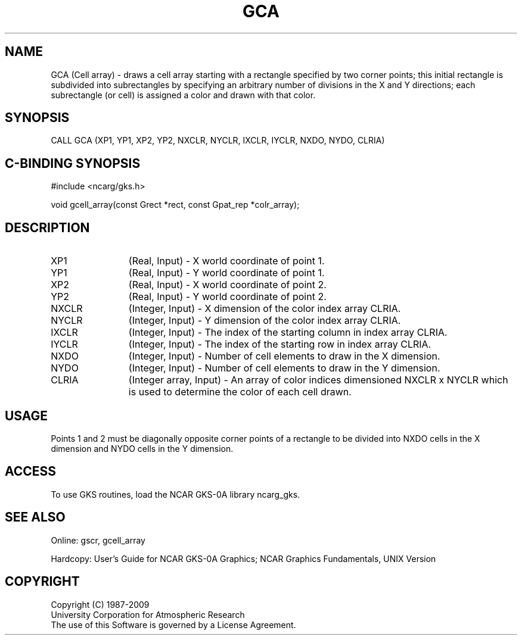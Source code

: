 .\"
.\"	$Id: gca.m,v 1.16 2008-12-23 00:03:02 haley Exp $
.\"
.TH GCA 3NCARG "March 1993" UNIX "NCAR GRAPHICS"
.SH NAME
GCA (Cell array) - draws a cell array starting with a 
rectangle specified by two corner points; this initial 
rectangle is subdivided into subrectangles by 
specifying an arbitrary number of divisions in the X 
and Y directions; each subrectangle (or cell) is 
assigned a color and drawn with that color.
.SH SYNOPSIS
CALL GCA (XP1, YP1, XP2, YP2, NXCLR, NYCLR, IXCLR, IYCLR, NXDO, NYDO, CLRIA)
.SH C-BINDING SYNOPSIS
#include <ncarg/gks.h>
.sp
void gcell_array(const Grect *rect, const Gpat_rep *colr_array);
.SH DESCRIPTION
.IP XP1 12
(Real, Input) - X world coordinate of point 1.
.IP YP1 12
(Real, Input) - Y world coordinate of point 1.
.IP XP2 12
(Real, Input) - X world coordinate of point 2.
.IP YP2 12
(Real, Input) - Y world coordinate of point 2.
.IP NXCLR 12
(Integer, Input) - X dimension of the color index array 
CLRIA.
.IP NYCLR 12
(Integer, Input) - Y dimension of the color index array 
CLRIA.
.IP IXCLR 12
(Integer, Input) - The index of the starting column in 
index array CLRIA.
.IP IYCLR 12
(Integer, Input) - The index of the starting row in 
index array CLRIA.
.IP NXDO 12
(Integer, Input) - Number of cell elements to draw in 
the X dimension.
.IP NYDO 12
(Integer, Input) - Number of cell elements to draw in
the Y dimension.
.IP CLRIA 12
(Integer array, Input) - An array of color indices 
dimensioned NXCLR x NYCLR which is 
used to determine the color of each 
cell drawn.
.SH USAGE
Points 1 and 2 must be diagonally opposite corner 
points of a rectangle to be divided into NXDO cells in 
the X dimension and NYDO cells in the Y dimension.
.SH ACCESS
To use GKS routines, load the NCAR GKS-0A library 
ncarg_gks.
.SH SEE ALSO
Online:
gscr, gcell_array
.sp
Hardcopy: 
User's Guide for NCAR GKS-0A Graphics;
NCAR Graphics Fundamentals, UNIX Version
.SH COPYRIGHT
Copyright (C) 1987-2009
.br
University Corporation for Atmospheric Research
.br
The use of this Software is governed by a License Agreement.
